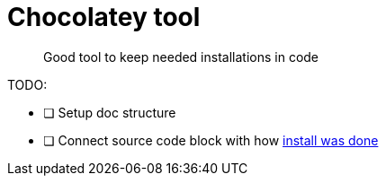 = Chocolatey tool

[abstract]
Good tool to keep needed installations in code

TODO:

- [ ] Setup doc structure
- [ ] Connect source code block with how https://chocolatey.org/install[install was done]